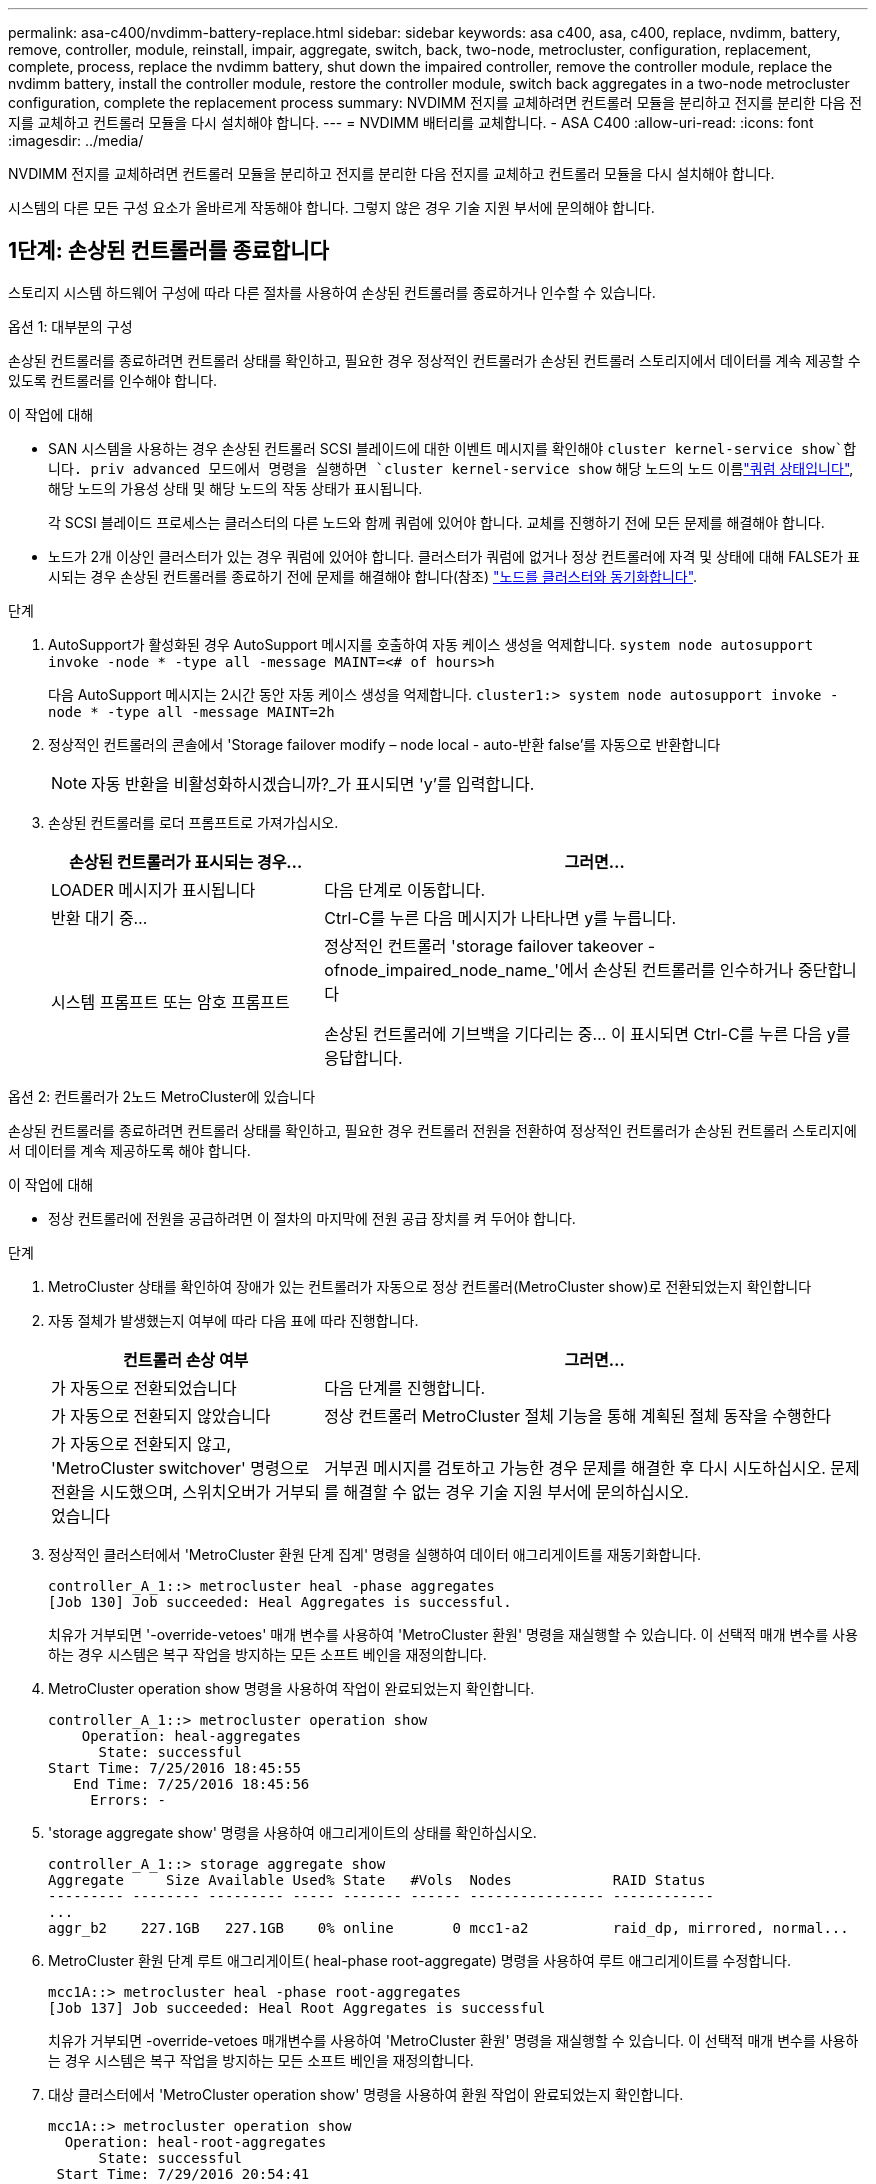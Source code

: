 ---
permalink: asa-c400/nvdimm-battery-replace.html 
sidebar: sidebar 
keywords: asa c400, asa, c400, replace, nvdimm, battery, remove, controller, module, reinstall, impair, aggregate, switch, back, two-node, metrocluster, configuration, replacement, complete, process, replace the nvdimm battery, shut down the impaired controller, remove the controller module, replace the nvdimm battery, install the controller module, restore the controller module, switch back aggregates in a two-node metrocluster configuration, complete the replacement process 
summary: NVDIMM 전지를 교체하려면 컨트롤러 모듈을 분리하고 전지를 분리한 다음 전지를 교체하고 컨트롤러 모듈을 다시 설치해야 합니다. 
---
= NVDIMM 배터리를 교체합니다. - ASA C400
:allow-uri-read: 
:icons: font
:imagesdir: ../media/


[role="lead"]
NVDIMM 전지를 교체하려면 컨트롤러 모듈을 분리하고 전지를 분리한 다음 전지를 교체하고 컨트롤러 모듈을 다시 설치해야 합니다.

시스템의 다른 모든 구성 요소가 올바르게 작동해야 합니다. 그렇지 않은 경우 기술 지원 부서에 문의해야 합니다.



== 1단계: 손상된 컨트롤러를 종료합니다

스토리지 시스템 하드웨어 구성에 따라 다른 절차를 사용하여 손상된 컨트롤러를 종료하거나 인수할 수 있습니다.

[role="tabbed-block"]
====
.옵션 1: 대부분의 구성
--
손상된 컨트롤러를 종료하려면 컨트롤러 상태를 확인하고, 필요한 경우 정상적인 컨트롤러가 손상된 컨트롤러 스토리지에서 데이터를 계속 제공할 수 있도록 컨트롤러를 인수해야 합니다.

.이 작업에 대해
* SAN 시스템을 사용하는 경우 손상된 컨트롤러 SCSI 블레이드에 대한 이벤트 메시지를 확인해야  `cluster kernel-service show`합니다. priv advanced 모드에서 명령을 실행하면 `cluster kernel-service show` 해당 노드의 노드 이름link:https://docs.netapp.com/us-en/ontap/system-admin/display-nodes-cluster-task.html["쿼럼 상태입니다"], 해당 노드의 가용성 상태 및 해당 노드의 작동 상태가 표시됩니다.
+
각 SCSI 블레이드 프로세스는 클러스터의 다른 노드와 함께 쿼럼에 있어야 합니다. 교체를 진행하기 전에 모든 문제를 해결해야 합니다.

* 노드가 2개 이상인 클러스터가 있는 경우 쿼럼에 있어야 합니다. 클러스터가 쿼럼에 없거나 정상 컨트롤러에 자격 및 상태에 대해 FALSE가 표시되는 경우 손상된 컨트롤러를 종료하기 전에 문제를 해결해야 합니다(참조) link:https://docs.netapp.com/us-en/ontap/system-admin/synchronize-node-cluster-task.html?q=Quorum["노드를 클러스터와 동기화합니다"^].


.단계
. AutoSupport가 활성화된 경우 AutoSupport 메시지를 호출하여 자동 케이스 생성을 억제합니다. `system node autosupport invoke -node * -type all -message MAINT=<# of hours>h`
+
다음 AutoSupport 메시지는 2시간 동안 자동 케이스 생성을 억제합니다. `cluster1:> system node autosupport invoke -node * -type all -message MAINT=2h`

. 정상적인 컨트롤러의 콘솔에서 'Storage failover modify – node local - auto-반환 false'를 자동으로 반환합니다
+

NOTE: 자동 반환을 비활성화하시겠습니까?_가 표시되면 'y'를 입력합니다.

. 손상된 컨트롤러를 로더 프롬프트로 가져가십시오.
+
[cols="1,2"]
|===
| 손상된 컨트롤러가 표시되는 경우... | 그러면... 


 a| 
LOADER 메시지가 표시됩니다
 a| 
다음 단계로 이동합니다.



 a| 
반환 대기 중...
 a| 
Ctrl-C를 누른 다음 메시지가 나타나면 y를 누릅니다.



 a| 
시스템 프롬프트 또는 암호 프롬프트
 a| 
정상적인 컨트롤러 'storage failover takeover -ofnode_impaired_node_name_'에서 손상된 컨트롤러를 인수하거나 중단합니다

손상된 컨트롤러에 기브백을 기다리는 중... 이 표시되면 Ctrl-C를 누른 다음 y를 응답합니다.

|===


--
.옵션 2: 컨트롤러가 2노드 MetroCluster에 있습니다
--
손상된 컨트롤러를 종료하려면 컨트롤러 상태를 확인하고, 필요한 경우 컨트롤러 전원을 전환하여 정상적인 컨트롤러가 손상된 컨트롤러 스토리지에서 데이터를 계속 제공하도록 해야 합니다.

.이 작업에 대해
* 정상 컨트롤러에 전원을 공급하려면 이 절차의 마지막에 전원 공급 장치를 켜 두어야 합니다.


.단계
. MetroCluster 상태를 확인하여 장애가 있는 컨트롤러가 자동으로 정상 컨트롤러(MetroCluster show)로 전환되었는지 확인합니다
. 자동 절체가 발생했는지 여부에 따라 다음 표에 따라 진행합니다.
+
[cols="1,2"]
|===
| 컨트롤러 손상 여부 | 그러면... 


 a| 
가 자동으로 전환되었습니다
 a| 
다음 단계를 진행합니다.



 a| 
가 자동으로 전환되지 않았습니다
 a| 
정상 컨트롤러 MetroCluster 절체 기능을 통해 계획된 절체 동작을 수행한다



 a| 
가 자동으로 전환되지 않고, 'MetroCluster switchover' 명령으로 전환을 시도했으며, 스위치오버가 거부되었습니다
 a| 
거부권 메시지를 검토하고 가능한 경우 문제를 해결한 후 다시 시도하십시오. 문제를 해결할 수 없는 경우 기술 지원 부서에 문의하십시오.

|===
. 정상적인 클러스터에서 'MetroCluster 환원 단계 집계' 명령을 실행하여 데이터 애그리게이트를 재동기화합니다.
+
[listing]
----
controller_A_1::> metrocluster heal -phase aggregates
[Job 130] Job succeeded: Heal Aggregates is successful.
----
+
치유가 거부되면 '-override-vetoes' 매개 변수를 사용하여 'MetroCluster 환원' 명령을 재실행할 수 있습니다. 이 선택적 매개 변수를 사용하는 경우 시스템은 복구 작업을 방지하는 모든 소프트 베인을 재정의합니다.

. MetroCluster operation show 명령을 사용하여 작업이 완료되었는지 확인합니다.
+
[listing]
----
controller_A_1::> metrocluster operation show
    Operation: heal-aggregates
      State: successful
Start Time: 7/25/2016 18:45:55
   End Time: 7/25/2016 18:45:56
     Errors: -
----
. 'storage aggregate show' 명령을 사용하여 애그리게이트의 상태를 확인하십시오.
+
[listing]
----
controller_A_1::> storage aggregate show
Aggregate     Size Available Used% State   #Vols  Nodes            RAID Status
--------- -------- --------- ----- ------- ------ ---------------- ------------
...
aggr_b2    227.1GB   227.1GB    0% online       0 mcc1-a2          raid_dp, mirrored, normal...
----
. MetroCluster 환원 단계 루트 애그리게이트( heal-phase root-aggregate) 명령을 사용하여 루트 애그리게이트를 수정합니다.
+
[listing]
----
mcc1A::> metrocluster heal -phase root-aggregates
[Job 137] Job succeeded: Heal Root Aggregates is successful
----
+
치유가 거부되면 -override-vetoes 매개변수를 사용하여 'MetroCluster 환원' 명령을 재실행할 수 있습니다. 이 선택적 매개 변수를 사용하는 경우 시스템은 복구 작업을 방지하는 모든 소프트 베인을 재정의합니다.

. 대상 클러스터에서 'MetroCluster operation show' 명령을 사용하여 환원 작업이 완료되었는지 확인합니다.
+
[listing]
----

mcc1A::> metrocluster operation show
  Operation: heal-root-aggregates
      State: successful
 Start Time: 7/29/2016 20:54:41
   End Time: 7/29/2016 20:54:42
     Errors: -
----
. 손상된 컨트롤러 모듈에서 전원 공급 장치를 분리합니다.


--
====


== 2단계: 컨트롤러 모듈을 분리합니다

컨트롤러 모듈 내부의 구성요소에 액세스하려면 섀시에서 컨트롤러 모듈을 분리해야 합니다.

. 아직 접지되지 않은 경우 올바르게 접지하십시오.
. 전원 케이블 고정 장치를 분리한 다음 전원 공급 장치에서 케이블을 분리합니다.
. 케이블을 케이블 관리 장치에 연결하는 후크 및 루프 스트랩을 푼 다음, 케이블이 연결된 위치를 추적하면서 컨트롤러 모듈에서 시스템 케이블과 SFP(필요한 경우)를 분리합니다.
+
케이블 관리 장치에 케이블을 남겨 두면 케이블 관리 장치를 다시 설치할 때 케이블이 정리됩니다.

. 컨트롤러 모듈에서 케이블 관리 장치를 분리하여 한쪽에 둡니다.
. 양쪽 잠금 래치를 아래로 누른 다음 두 래치를 동시에 아래로 돌립니다.
+
컨트롤러 모듈이 섀시에서 약간 꺼냅니다.

+
image::../media/drw_c400_remove_controller_IEOPS-1216.svg[컨트롤러를 제거합니다]

+
[cols="10,90"]
|===


 a| 
image:../media/icon_round_1.png["설명선 번호 1"]
 a| 
잠금 래치



 a| 
image:../media/icon_round_2.png["설명선 번호 2"]
 a| 
컨트롤러가 섀시 밖으로 약간 이동합니다

|===
. 컨트롤러 모듈을 섀시 밖으로 밀어냅니다.
+
컨트롤러 모듈 하단을 섀시 밖으로 밀어낼 때 지지하는지 확인합니다.

. 컨트롤러 모듈을 안정적이고 평평한 표면에 놓습니다.




== 3단계: NVDIMM 배터리를 교체합니다

NVDIMM 전지를 교체하려면, 컨트롤러 모듈에서 결함이 있는 전지를 제거하고 교체 전지를 컨트롤러 모듈에 설치해야 합니다. NVDIMM 배터리를 찾으려면 컨트롤러 모듈 내부의 FRU 맵을 참조하십시오.

NVDIMM LED는 시스템을 중단할 때 내용을 디스테이징하는 동안 깜박입니다. 디스테이징이 완료되면 LED가 꺼집니다.

다음 애니메이션, 그림 또는 작성된 단계를 사용하여 NVDIMM 배터리를 교체할 수 있습니다.

.애니메이션 - NVDIMM 배터리를 교체합니다
video::0521b0f4-8b58-4aa7-aaf2-b03100020356[panopto]
image::../media/drw_c400_nvdimm_batt_IEOPS-1227.svg[DRW C400 NVDIMM 배터리 IEOPS 1227]

[cols="10,90"]
|===


 a| 
image:../media/icon_round_1.png["설명선 번호 1"]
 a| 
배터리 플러그



 a| 
image:../media/icon_round_2.png["설명선 번호 2"]
 a| 
잠금 탭



 a| 
image:../media/icon_round_3.png["설명선 번호 3"]
 a| 
NVDIMM 배터리

|===
. 에어 덕트를 엽니다.
+
.. 에어 덕트 측면에 있는 잠금 탭을 컨트롤러 모듈 중앙을 향해 누릅니다.
.. 공기 덕트를 컨트롤러 모듈 뒤쪽으로 민 다음 완전히 열린 위치까지 위쪽으로 돌립니다.


. 컨트롤러 모듈에서 NVDIMM 배터리를 찾습니다.
. 배터리 플러그를 찾아 배터리 플러그 표면에 있는 클립을 눌러 소켓에서 플러그를 분리한 다음 소켓에서 배터리 케이블을 분리합니다.
. 배터리를 잡고 누름 이라고 표시된 파란색 잠금 탭을 누른 다음 홀더 및 컨트롤러 모듈에서 배터리를 들어올립니다.
. 교체용 배터리를 포장에서 꺼냅니다.
. 배터리 모듈을 배터리 입구에 맞춘 다음 제자리에 잠길 때까지 배터리를 슬롯에 부드럽게 밀어 넣습니다.
. 배터리 플러그를 컨트롤러 모듈에 다시 연결한 다음 에어 덕트를 닫습니다.




== 4단계: 컨트롤러 모듈을 설치합니다

컨트롤러 모듈에서 구성 요소를 교체한 후 컨트롤러 모듈을 섀시에 재설치한 다음 유지보수 모드로 부팅해야 합니다.

image::../media/drw_c400_install_controller_IEOPS-1226.svg[DRW C400 설치 컨트롤러 IEOPS 1226]

[cols="10,90"]
|===


 a| 
image:../media/icon_round_1.png["설명선 번호 1"]
 a| 
컨트롤러 모듈



 a| 
image:../media/icon_round_2.png["설명선 번호 2"]
 a| 
컨트롤러 잠금 래치

|===
. 아직 에어 덕트를 닫지 않은 경우 에어 덕트를 닫으십시오.
. 컨트롤러 모듈의 끝을 섀시의 입구에 맞춘 다음 컨트롤러 모듈을 반쯤 조심스럽게 시스템에 밀어 넣습니다.
+

NOTE: 지시가 있을 때까지 컨트롤러 모듈을 섀시에 완전히 삽입하지 마십시오.

. 다음 섹션의 작업을 수행하기 위해 시스템에 액세스할 수 있도록 관리 포트와 콘솔 포트에만 케이블을 연결합니다.
+

NOTE: 이 절차의 뒷부분에서 나머지 케이블을 컨트롤러 모듈에 연결합니다.

. 컨트롤러 모듈 설치를 완료합니다.
+
.. 전원 코드를 전원 공급 장치에 연결하고 전원 케이블 잠금 고리를 다시 설치한 다음 전원 공급 장치를 전원에 연결합니다.
.. 잠금 래치를 사용하여 잠금 래치가 상승하기 시작할 때까지 컨트롤러 모듈을 섀시에 단단히 밀어 넣습니다.
+

NOTE: 커넥터가 손상되지 않도록 컨트롤러 모듈을 섀시에 밀어 넣을 때 과도한 힘을 가하지 마십시오.

.. 잠금 래치를 위쪽으로 돌려 잠금 핀이 풀리도록 컨트롤러 모듈을 기울인 다음 컨트롤러를 완전히 밀어 넣은 다음 잠금 래치를 잠금 위치로 내려 섀시에 완전히 장착합니다.
+
컨트롤러 모듈이 섀시에 완전히 장착되면 바로 부팅이 시작됩니다. 부트 프로세스를 중단할 준비를 하십시오.

.. 아직 설치하지 않은 경우 케이블 관리 장치를 다시 설치하십시오.
.. 정상 부트 프로세스를 중단하고 'Ctrl-C'를 눌러 로더로 부팅합니다.
+

NOTE: 시스템이 부팅 메뉴에서 멈추는 경우 로더로 부팅하는 옵션을 선택합니다.

.. LOADER 프롬프트에서 BYE를 입력하여 PCIe 카드 및 기타 구성 요소를 다시 초기화합니다.
.. 부트 프로세스를 중단하고 'Ctrl-C'를 눌러 로더 프롬프트로 부팅합니다.
+
시스템이 부팅 메뉴에서 멈추는 경우 로더로 부팅하는 옵션을 선택합니다.







== 5단계: 컨트롤러 모듈을 작동 상태로 복원합니다

시스템을 회수하고, 컨트롤러 모듈을 반환한 다음, 자동 반환이 다시 사용되도록 설정해야 합니다.

. 필요에 따라 시스템을 다시 연결합니다.
+
미디어 컨버터(QSFP 또는 SFP)를 분리한 경우 광섬유 케이블을 사용하는 경우 다시 설치해야 합니다.

. 스토리지 'storage failover back-ofnode_impaired_node_name_'을 제공하여 컨트롤러를 정상 작동 상태로 되돌립니다
. 자동 반환이 비활성화된 경우 'Storage failover modify -node local -auto-반환 true'를 다시 설정합니다




== 6단계: 2노드 MetroCluster 구성에서 애그리게이트를 다시 전환합니다

2노드 MetroCluster 구성에서 FRU 교체를 완료한 후에는 MetroCluster 스위치백 작업을 수행할 수 있습니다. 그러면 이전 사이트의 SVM(Sync-Source Storage Virtual Machine)이 활성 상태이고 로컬 디스크 풀에서 데이터를 제공하는 구성을 정상 운영 상태로 되돌릴 수 있습니다.

이 작업은 2노드 MetroCluster 구성에만 적용됩니다.

.단계
. 모든 노드가 "enabled" 상태(MetroCluster node show)에 있는지 확인합니다
+
[listing]
----
cluster_B::>  metrocluster node show

DR                           Configuration  DR
Group Cluster Node           State          Mirroring Mode
----- ------- -------------- -------------- --------- --------------------
1     cluster_A
              controller_A_1 configured     enabled   heal roots completed
      cluster_B
              controller_B_1 configured     enabled   waiting for switchback recovery
2 entries were displayed.
----
. 모든 SVM에서 재동기화가 완료되었는지 확인합니다. 'MetroCluster vserver show'
. 복구 작업에 의해 수행되는 자동 LIF 마이그레이션이 'MetroCluster check lif show'에 성공적으로 완료되었는지 확인합니다
. 정상적인 클러스터에 있는 모든 노드에서 'MetroCluster 스위치백' 명령을 사용하여 스위치백을 수행합니다.
. 스위치백 작업이 완료되었는지 확인합니다. 'MetroCluster show'
+
클러스터가 "대기 중 - 스위치백" 상태에 있으면 스위치백 작업이 여전히 실행 중입니다.

+
[listing]
----
cluster_B::> metrocluster show
Cluster              Configuration State    Mode
--------------------	------------------- 	---------
 Local: cluster_B configured       	switchover
Remote: cluster_A configured       	waiting-for-switchback
----
+
클러스터가 '정상' 상태에 있으면 스위치백 작업이 완료됩니다.

+
[listing]
----
cluster_B::> metrocluster show
Cluster              Configuration State    Mode
--------------------	------------------- 	---------
 Local: cluster_B configured      		normal
Remote: cluster_A configured      		normal
----
+
스위치백을 완료하는 데 시간이 오래 걸리는 경우 MetroCluster config-replication resync resync-status show 명령을 사용하여 진행 중인 기준선의 상태를 확인할 수 있습니다.

. SnapMirror 또는 SnapVault 구성을 다시 설정합니다.




== 7단계: 장애가 발생한 부품을 NetApp에 반환

키트와 함께 제공된 RMA 지침에 설명된 대로 오류가 발생한 부품을 NetApp에 반환합니다.  https://mysupport.netapp.com/site/info/rma["부품 반환 및 교체"]자세한 내용은 페이지를 참조하십시오.
